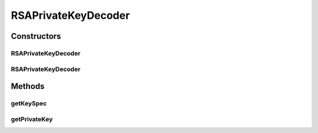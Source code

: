 .. java:import:: java.io ByteArrayInputStream

.. java:import:: java.io IOException

.. java:import:: java.io InputStream

.. java:import:: java.math BigInteger

.. java:import:: java.security KeyFactory

.. java:import:: java.security NoSuchAlgorithmException

.. java:import:: java.security PrivateKey

.. java:import:: java.security.spec InvalidKeySpecException

.. java:import:: java.security.spec RSAPrivateCrtKeySpec

RSAPrivateKeyDecoder
====================

.. java:package:: tigase.cert
   :noindex:

.. java:type:: public class RSAPrivateKeyDecoder

   Created: Oct 9, 2010 9:16:55 PM

   :author: \ `Artur Hefczyc <mailto:artur.hefczyc@tigase.org>`_\

Constructors
------------
RSAPrivateKeyDecoder
^^^^^^^^^^^^^^^^^^^^

.. java:constructor:: public RSAPrivateKeyDecoder(byte[] bytes)
   :outertype: RSAPrivateKeyDecoder

RSAPrivateKeyDecoder
^^^^^^^^^^^^^^^^^^^^

.. java:constructor:: public RSAPrivateKeyDecoder(InputStream is)
   :outertype: RSAPrivateKeyDecoder

Methods
-------
getKeySpec
^^^^^^^^^^

.. java:method:: public RSAPrivateCrtKeySpec getKeySpec() throws IOException
   :outertype: RSAPrivateKeyDecoder

getPrivateKey
^^^^^^^^^^^^^

.. java:method:: public PrivateKey getPrivateKey() throws NoSuchAlgorithmException, InvalidKeySpecException, IOException
   :outertype: RSAPrivateKeyDecoder

